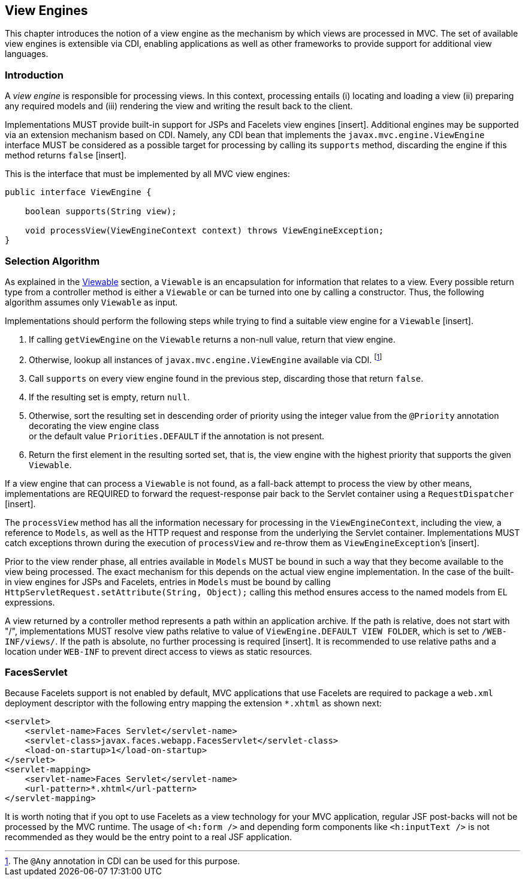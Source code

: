[[view_engines]]
View Engines
------------

This chapter introduces the notion of a view engine as the mechanism by which views are processed in MVC. The set of available view engines is
extensible via CDI, enabling applications as well as other frameworks to provide support for additional view languages.

[[view_engines_introduction]]
Introduction
~~~~~~~~~~~~

A _view engine_ is responsible for processing views. In this context, processing entails (i) locating and loading a view (ii) preparing any
required models and (iii) rendering the view and writing the result back to the client.

Implementations MUST provide built-in support for JSPs and Facelets view engines [insert]. Additional engines may be supported via an extension mechanism
based on CDI. Namely, any CDI bean that implements the `javax.mvc.engine.ViewEngine` interface MUST be considered as a possible target for processing by calling its 
`supports` method, discarding the engine if this method returns `false` [insert].

This is the interface that must be implemented by all MVC view engines:

[source,java,numbered]
----
public interface ViewEngine {

    boolean supports(String view);

    void processView(ViewEngineContext context) throws ViewEngineException;
}
----

[[selection_algorithm]]
Selection Algorithm
~~~~~~~~~~~~~~~~~~~

As explained in the <<viewable,Viewable>> section, a `Viewable` is an encapsulation for information that relates to a view. Every possible return type from a
controller method is either a `Viewable` or can be turned into one by calling a constructor. Thus, the following algorithm assumes only `Viewable` as input.

Implementations should perform the following steps while trying to find a suitable view engine for a `Viewable` [insert].

. If calling `getViewEngine` on the `Viewable` returns a non-null value, return that view engine.
. Otherwise, lookup all instances of `javax.mvc.engine.ViewEngine` available via CDI. footnote:[The `@Any` annotation in CDI can be used for this purpose.]
. Call `supports` on every view engine found in the previous step, discarding those that return `false`.
. If the resulting set is empty, return `null`.
. Otherwise, sort the resulting set in descending order of priority using the integer value from the `@Priority` annotation decorating the view engine class +
or the default value `Priorities.DEFAULT` if the annotation is not present.
. Return the first element in the resulting sorted set, that is, the view engine with the highest priority that supports the given `Viewable`.

If a view engine that can process a `Viewable` is not found, as a fall-back attempt to process the view by other means, implementations are REQUIRED to forward 
the request-response pair back to the Servlet container using a `RequestDispatcher` [insert].

The `processView` method has all the information necessary for processing in the `ViewEngineContext`, including the view, a reference to `Models`, as well as the 
HTTP request and response from the underlying the Servlet container. Implementations MUST catch exceptions thrown during the execution of `processView`
and re-throw them as `ViewEngineException`’s [insert].

Prior to the view render phase, all entries available in `Models` MUST be bound in such a way that they become available to the view being processed. 
The exact mechanism for this depends on the actual view engine implementation. In the case of the built-in view engines for JSPs and Facelets, entries in `Models` must
be bound by calling `HttpServletRequest.setAttribute(String, Object);` calling this method ensures access to the named models from EL expressions.

A view returned by a controller method represents a path within an application archive. If the path is relative,
does not start with "/", implementations MUST resolve view paths relative to value of `ViewEngine.DEFAULT VIEW FOLDER`, which is set to `/WEB-INF/views/`. 
If the path is absolute, no further processing is required [insert]. It is recommended to use relative paths and a location under `WEB-INF`
to prevent direct access to views as static resources.

[[faces_servlet]]
FacesServlet
~~~~~~~~~~~~

Because Facelets support is not enabled by default, MVC applications that use Facelets are required to package a `web.xml` deployment descriptor with 
the following entry mapping the extension `*.xhtml` as shown next:

[source,xml,numbered]
----
<servlet>
    <servlet-name>Faces Servlet</servlet-name>
    <servlet-class>javax.faces.webapp.FacesServlet</servlet-class>
    <load-on-startup>1</load-on-startup>
</servlet>
<servlet-mapping>
    <servlet-name>Faces Servlet</servlet-name>
    <url-pattern>*.xhtml</url-pattern>
</servlet-mapping>
----

It is worth noting that if you opt to use Facelets as a view technology for your MVC application, regular JSF post-backs will not be processed by the MVC runtime. 
The usage of `<h:form />` and depending form components like `<h:inputText />` is not recommended as they would be the entry point to a real JSF application.
